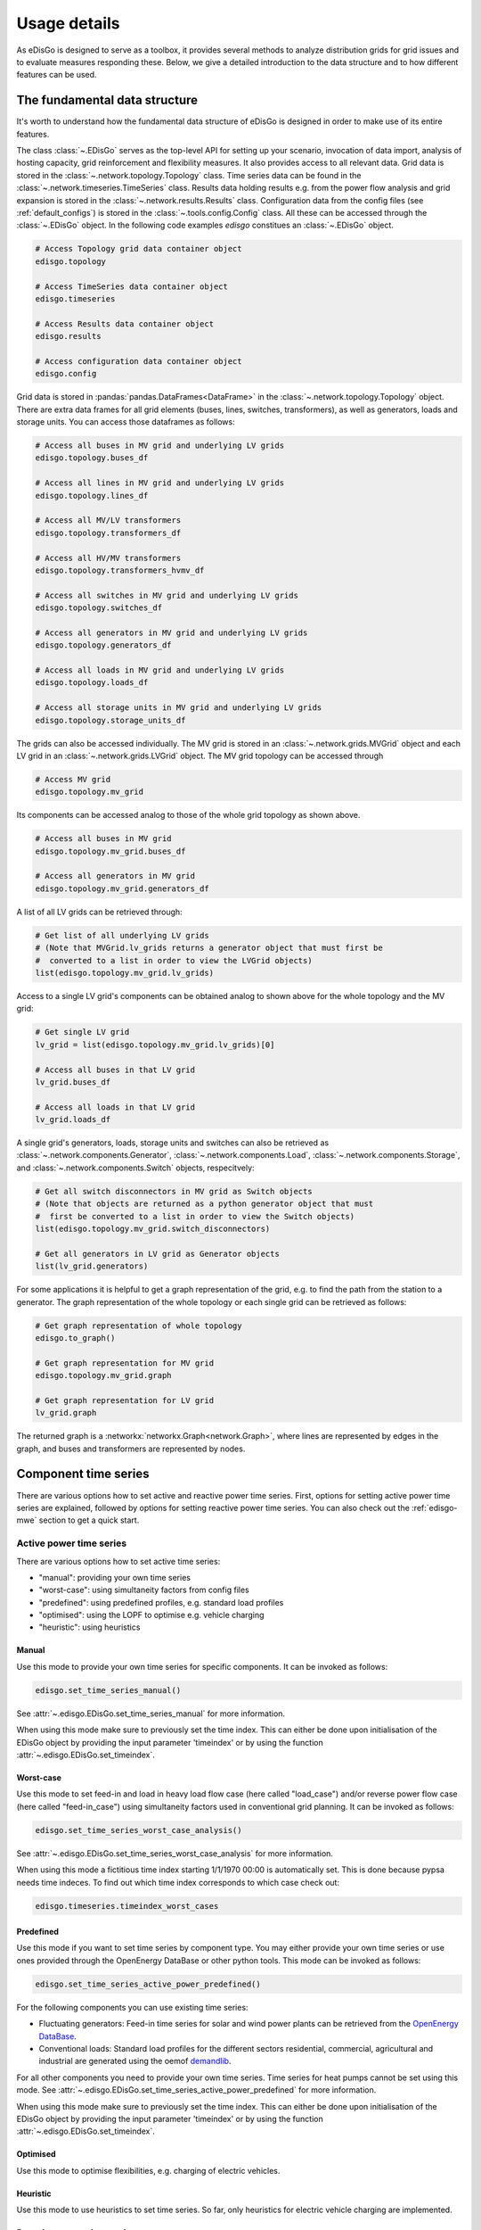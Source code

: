 .. _usage-details:

Usage details
=============

As eDisGo is designed to serve as a toolbox, it provides several methods to
analyze distribution grids for grid issues and to evaluate measures responding these.
Below, we give a detailed introduction to the data structure and to how different
features can be used.

The fundamental data structure
------------------------------

It's worth to understand how the fundamental data structure of eDisGo is
designed in order to make use of its entire features.

The class :class:`~.EDisGo` serves as the top-level API for
setting up your scenario, invocation of data import, analysis of hosting
capacity, grid reinforcement and flexibility measures. It also provides
access to all relevant data.
Grid data is stored in the :class:`~.network.topology.Topology` class.
Time series data can be found in the :class:`~.network.timeseries.TimeSeries`
class. Results data holding results e.g. from the power flow analysis and grid
expansion is stored in the :class:`~.network.results.Results` class.
Configuration data from the config files (see :ref:`default_configs`) is stored
in the :class:`~.tools.config.Config` class.
All these can be accessed through the :class:`~.EDisGo` object. In the following
code examples `edisgo` constitues an :class:`~.EDisGo` object.

.. code-block:: python


    # Access Topology grid data container object
    edisgo.topology

    # Access TimeSeries data container object
    edisgo.timeseries

    # Access Results data container object
    edisgo.results

    # Access configuration data container object
    edisgo.config

Grid data is stored in :pandas:`pandas.DataFrames<DataFrame>`
in the :class:`~.network.topology.Topology` object.
There are extra data frames for all
grid elements (buses, lines, switches, transformers), as well as generators,
loads and storage units.
You can access those dataframes as follows:

.. code-block:: python

    # Access all buses in MV grid and underlying LV grids
    edisgo.topology.buses_df

    # Access all lines in MV grid and underlying LV grids
    edisgo.topology.lines_df

    # Access all MV/LV transformers
    edisgo.topology.transformers_df

    # Access all HV/MV transformers
    edisgo.topology.transformers_hvmv_df

    # Access all switches in MV grid and underlying LV grids
    edisgo.topology.switches_df

    # Access all generators in MV grid and underlying LV grids
    edisgo.topology.generators_df

    # Access all loads in MV grid and underlying LV grids
    edisgo.topology.loads_df

    # Access all storage units in MV grid and underlying LV grids
    edisgo.topology.storage_units_df

The grids can also be accessed individually. The MV grid is stored in an
:class:`~.network.grids.MVGrid` object and each LV grid in an
:class:`~.network.grids.LVGrid` object.
The MV grid topology can be accessed through

.. code-block:: python

    # Access MV grid
    edisgo.topology.mv_grid

Its components can be accessed analog to those of the whole grid topology as shown above.

.. code-block:: python

    # Access all buses in MV grid
    edisgo.topology.mv_grid.buses_df

    # Access all generators in MV grid
    edisgo.topology.mv_grid.generators_df

A list of all LV grids can be retrieved through:

.. code-block:: python

    # Get list of all underlying LV grids
    # (Note that MVGrid.lv_grids returns a generator object that must first be
    #  converted to a list in order to view the LVGrid objects)
    list(edisgo.topology.mv_grid.lv_grids)

Access to a single LV grid's components can be obtained analog to shown above for
the whole topology and the MV grid:

.. code-block:: python

    # Get single LV grid
    lv_grid = list(edisgo.topology.mv_grid.lv_grids)[0]

    # Access all buses in that LV grid
    lv_grid.buses_df

    # Access all loads in that LV grid
    lv_grid.loads_df

A single grid's generators, loads, storage units and switches can also be
retrieved as :class:`~.network.components.Generator`,
:class:`~.network.components.Load`, :class:`~.network.components.Storage`, and
:class:`~.network.components.Switch` objects, respecitvely:

.. code-block:: python

    # Get all switch disconnectors in MV grid as Switch objects
    # (Note that objects are returned as a python generator object that must
    #  first be converted to a list in order to view the Switch objects)
    list(edisgo.topology.mv_grid.switch_disconnectors)

    # Get all generators in LV grid as Generator objects
    list(lv_grid.generators)

For some applications it is helpful to get a graph representation of the grid,
e.g. to find the path from the station to a generator. The graph representation
of the whole topology or each single grid can be retrieved as follows:

.. code-block:: python

    # Get graph representation of whole topology
    edisgo.to_graph()

    # Get graph representation for MV grid
    edisgo.topology.mv_grid.graph

    # Get graph representation for LV grid
    lv_grid.graph

The returned graph is a :networkx:`networkx.Graph<network.Graph>`, where lines are represented
by edges in the graph, and buses and transformers are represented by nodes.

Component time series
------------------------

There are various options how to set active and reactive power time series. First, options
for setting active power time series are explained, followed by options for setting
reactive power time series.
You can also check out the :ref:`edisgo-mwe` section to get a quick start.

Active power time series
^^^^^^^^^^^^^^^^^^^^^^^^^^

There are various options how to set active time series:

* "manual": providing your own time series
* "worst-case": using simultaneity factors from config files
* "predefined": using predefined profiles, e.g. standard load profiles
* "optimised": using the LOPF to optimise e.g. vehicle charging
* "heuristic": using heuristics

.. _active_power_manual:

Manual
.......

Use this mode to provide your own time series for specific components.
It can be invoked as follows:

.. code-block:: python

    edisgo.set_time_series_manual()

See :attr:`~.edisgo.EDisGo.set_time_series_manual` for more information.

When using this mode make sure to previously set the time index. This can either be done
upon initialisation of the EDisGo object by providing the input parameter 'timeindex' or
by using the function :attr:`~.edisgo.EDisGo.set_timeindex`.

Worst-case
...........

Use this mode to set feed-in and load in heavy load flow case (here called "load_case")
and/or reverse power flow case (here called "feed-in_case") using simultaneity factors
used in conventional grid planning.
It can be invoked as follows:

.. code-block:: python

    edisgo.set_time_series_worst_case_analysis()

See :attr:`~.edisgo.EDisGo.set_time_series_worst_case_analysis` for more information.

When using this mode a fictitious time index starting 1/1/1970 00:00 is automatically set.
This is done because pypsa needs time indeces. To find out which time index corresponds
to which case check out:

.. code-block:: python

    edisgo.timeseries.timeindex_worst_cases

Predefined
.............

Use this mode if you want to set time series by component type.
You may either provide your own time series or use ones provided through the
OpenEnergy DataBase or other python tools.
This mode can be invoked as follows:

.. code-block:: python

    edisgo.set_time_series_active_power_predefined()

For the following components you can use existing time series:

* Fluctuating generators: Feed-in time series for solar and wind power plants can be
  retrieved from the `OpenEnergy DataBase <https://openenergy-platform.org/dataedit/schemas>`_.
* Conventional loads: Standard load profiles for the different sectors residential,
  commercial, agricultural and industrial are generated using the oemof
  `demandlib <https://github.com/oemof/demandlib/>`_.

For all other components you need to provide your own time series. Time series for
heat pumps cannot be set using this mode.
See :attr:`~.edisgo.EDisGo.set_time_series_active_power_predefined` for more information.

When using this mode make sure to previously set the time index. This can either be done
upon initialisation of the EDisGo object by providing the input parameter 'timeindex' or
by using the function :attr:`~.edisgo.EDisGo.set_timeindex`.

Optimised
..........

Use this mode to optimise flexibilities, e.g. charging of electric vehicles.

.. todo:: Add more details once the optimisation is merged.

Heuristic
..........

Use this mode to use heuristics to set time series. So far, only heuristics for
electric vehicle charging are implemented.

.. todo:: Add more details once the charging strategies are merged.

Reactive power time series
^^^^^^^^^^^^^^^^^^^^^^^^^^

There are so far two options how to set reactive power time series:

* "manual": providing your own time series
* "fixed :math:`cos\varphi`": using a fixed power factor

It is perspectively planned to also provide reactive power controls Q(U) and
:math:`cos\varphi(P)`.

Manual
.......

See active power :ref:`active_power_manual` mode documentation.

Fixed :math:`cos\varphi`
................................

Use this mode to set reactive power time series using fixed power factors.
It can be invoked as follows:

.. code-block:: python

    edisgo.set_time_series_reactive_power_control()

See :attr:`~.edisgo.EDisGo.set_time_series_reactive_power_control` for more information.

When using this mode make sure to previously set active power time series.

Identifying grid issues
-------------------------

As detailed in :ref:`edisgo-mwe`, once you set up your scenario by instantiating an
:class:`~.EDisGo` object, you are ready for a grid analysis and identifying grid
issues (line overloading and voltage issues) using :meth:`~.EDisGo.analyze`:

.. code-block:: python

    # Do non-linear power flow analysis for MV and LV grid
    edisgo.analyze()

The `analyze` function conducts a non-linear power flow using PyPSA.

The range of time analyzed by the power flow analysis is by default defined by the
:meth:`~edisgo.network.timeseries.TimeSeries.timeindex`, that can be given
as an input to the EDisGo object through the parameter `timeindex` or is
otherwise set automatically. If you want to change
the time steps that are analyzed, you can specify those through the parameter
*timesteps* of the `analyze` function.
Make sure that the specified time steps are a subset of
:meth:`~edisgo.network.timeseries.TimeSeries.timeindex`.

Grid expansion
--------------

Grid expansion can be invoked by :meth:`~.EDisGo.reinforce`:

.. code-block:: python

    # Reinforce grid due to overloading and overvoltage issues
    edisgo.reinforce()

You can further specify e.g. if to conduct a combined analysis for MV and LV
(regarding allowed voltage deviations) or if to only calculate grid expansion
needs without changing the topology of the graph. See
:func:`~.flex_opt.reinforce_grid.reinforce_grid` for more information.

Costs for the grid expansion measures can be obtained as follows:

.. code-block:: python

    # Get costs of grid expansion
    costs = edisgo.results.grid_expansion_costs

Further information on the grid reinforcement methodology can be found in section
:ref:`grid_expansion_methodology`.

Battery storage systems
------------------------

Battery storage systems can be integrated into the grid as an alternative to
classical grid expansion.
The storage integration heuristic described in section
:ref:`storage-integration-label` is not available at the moment. Instead, you
may either integrate a storage unit at a specified bus manually or use the
optimal power flow to optimally distribute a given storage capacity in the grid.

Here are two small examples on how to integrate a storage unit manually. In the
first one, the EDisGo object is set up for a worst-case analysis, wherefore no
time series needs to be provided for the storage unit, as worst-case definition
is used. In the second example, a time series analysis is conducted, wherefore
a time series for the storage unit needs to be provided.

.. code-block:: python

    from edisgo import EDisGo

    # Set up EDisGo object
    edisgo = EDisGo(ding0_grid=dingo_grid_path)

    # Get random bus to connect storage to
    random_bus = edisgo.topology.buses_df.index[3]
    # Add storage instance
    edisgo.add_component(
        comp_type="storage_unit",
        add_ts=False,
        bus=random_bus,
        p_nom=4
    )

    # Set up worst case time series for loads, generators and storage unit
    edisgo.set_time_series_worst_case_analysis()


.. code-block:: python

    import pandas as pd
    from edisgo import EDisGo

    # Set up the EDisGo object
    timeindex = pd.date_range("1/1/2011", periods=4, freq="H")
    edisgo = EDisGo(
        ding0_grid=dingo_grid_path,
        generator_scenario="ego100",
        timeindex=timeindex
    )

    # Add time series for loads and generators
    timeseries_generation_dispatchable = pd.DataFrame(
        {"biomass": [1] * len(timeindex),
         "coal": [1] * len(timeindex),
         "other": [1] * len(timeindex)
         },
        index=timeindex
    )
    edisgo.set_time_series_active_power_predefined(
        conventional_loads_ts="demandlib",
        fluctuating_generators_ts="oedb",
        dispatchable_generators_ts=timeseries_generation_dispatchable
    )
    edisgo.set_time_series_reactive_power_control()

    # Add storage unit to random bus with time series
    edisgo.add_component(
        comp_type="storage_unit",
        bus=edisgo.topology.buses_df.index[3],
        p_nom=4,
        ts_active_power=pd.Series(
            [-3.4, 2.5, -3.4, 2.5],
            index=edisgo.timeseries.timeindex),
        ts_reactive_power=pd.Series(
            [0., 0., 0., 0.],
            index=edisgo.timeseries.timeindex)
    )

Following is an example on how to use the OPF to find the optimal storage
positions in the grid with regard to grid expansion costs. Storage operation
is optimized at the same time. The example uses the same EDisGo instance as
above. A total storage capacity of 10 MW is distributed in the grid. `storage_buses`
can be used to specify certain buses storage units may be connected to.
This does not need to be provided but will speed up the optimization.

.. code-block:: python

    random_bus = edisgo.topology.buses_df.index[3:13]
    edisgo.perform_mp_opf(
        timesteps=period,
        scenario="storage",
        storage_units=True,
        storage_buses=busnames,
        total_storage_capacity=10.0,
        results_path=results_path)

Curtailment
-----------

The curtailment function is used to spatially distribute the power that is to be curtailed.
The two heuristics `feedin-proportional` and `voltage-based`, in detail explained
in section :ref:`curtailment_in_detail-label`, are currently not available.
Instead you may use the optimal power flow to find the optimal generator
curtailment with regard to minimizing grid expansion costs for given
curtailment requirements. The following example again uses the EDisGo object
from above.

.. code-block:: python

    edisgo.perform_mp_opf(
        timesteps=period,
        scenario='curtailment',
        results_path=results_path,
        curtailment_requirement=True,
        curtailment_requirement_series=[10, 20, 15, 0])

Plots
----------------

EDisGo provides a bunch of predefined plots to e.g. plot the MV grid topology,
line loading and node voltages in the MV grid or as a histograms.

.. code-block:: python

    # plot MV grid topology on a map
    edisgo.plot_mv_grid_topology()

    # plot grid expansion costs for lines in the MV grid and stations on a map
    edisgo.plot_mv_grid_expansion_costs()

    # plot voltage histogram
    edisgo.histogram_voltage()

See :class:`~.EDisGo` class for more plots and plotting options.

Results
----------------

Results such as voltages at nodes and line loading from the power flow analysis as well as
grid expansion costs are provided through the :class:`~.network.results.Results` class
and can be accessed the following way:

.. code-block:: python

    edisgo.results

Get voltages at nodes from :meth:`~.network.results.Results.v_res`
and line loading from :meth:`~.network.results.Results.s_res` or
:attr:`~.network.results.Results.i_res`.
:attr:`~.network.results.Results.equipment_changes` holds details about measures
performed during grid expansion. Associated costs can be obtained through
:attr:`~.network.results.Results.grid_expansion_costs`.
Flexibility measures may not entirely resolve all issues.
These unresolved issues are listed in :attr:`~.network.results.Results.unresolved_issues`.

Results can be saved to csv files with:

.. code-block:: python

    edisgo.results.save('path/to/results/directory/')

See :meth:`~.network.results.Results.save` for more information.
